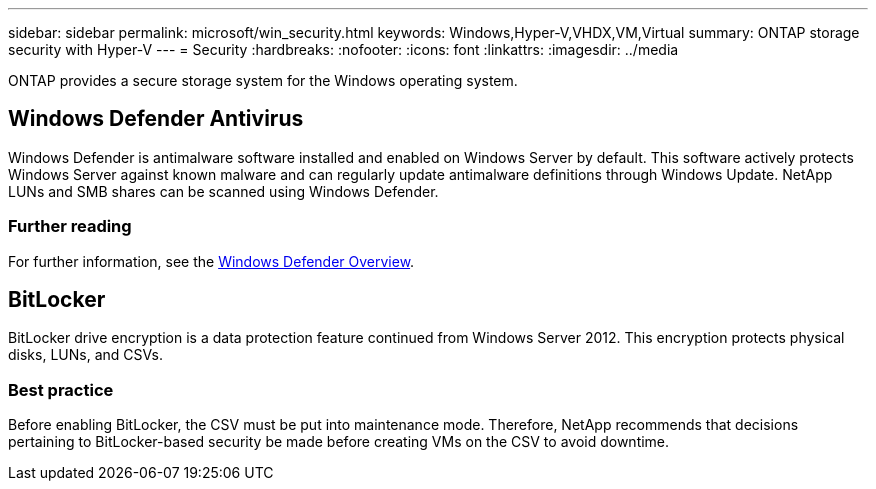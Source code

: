 ---
sidebar: sidebar
permalink: microsoft/win_security.html
keywords: Windows,Hyper-V,VHDX,VM,Virtual
summary: ONTAP storage security with Hyper-V
---
= Security
:hardbreaks:
:nofooter:
:icons: font
:linkattrs:
:imagesdir: ../media

[.lead]
ONTAP provides a secure storage system for the Windows operating system.

== Windows Defender Antivirus
Windows Defender is antimalware software installed and enabled on Windows Server by default. This software actively protects Windows Server against known malware and can regularly update antimalware definitions through Windows Update. NetApp LUNs and SMB shares can be scanned using Windows Defender.

=== Further reading
For further information, see the https://technet.microsoft.com/windows-server-docs/security/windows-defender/windows-defender-overview-windows-server?f=255&MSPPError=-2147217396[Windows Defender Overview].

== BitLocker
BitLocker drive encryption is a data protection feature continued from Windows Server 2012. This encryption protects physical disks, LUNs, and CSVs.

=== Best practice
Before enabling BitLocker, the CSV must be put into maintenance mode. Therefore, NetApp recommends that decisions pertaining to BitLocker-based security be made before creating VMs on the CSV to avoid downtime.

